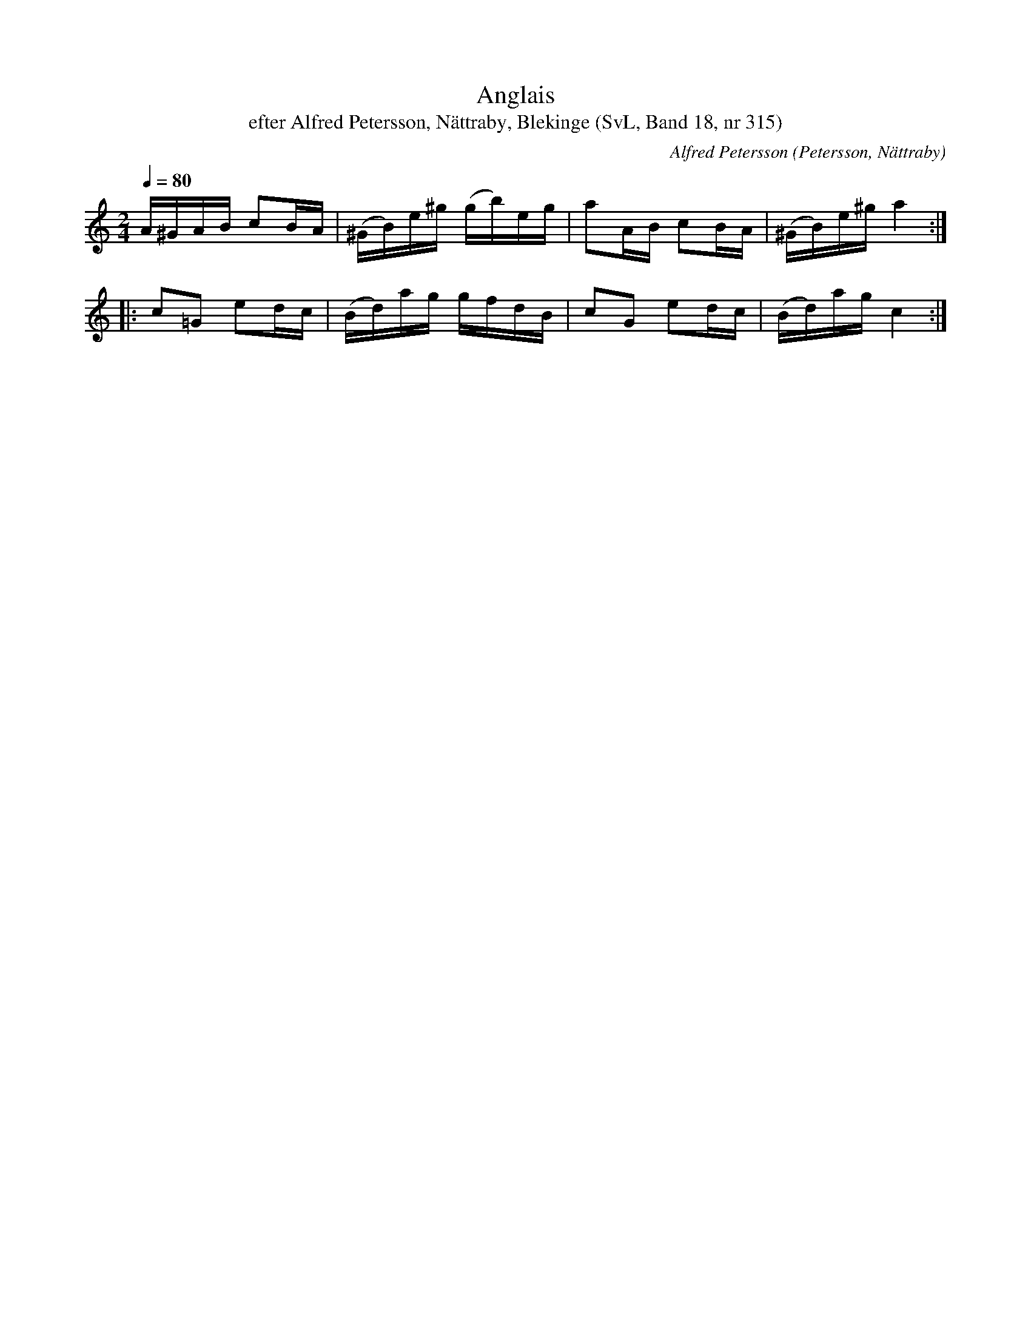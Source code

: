 %%abc-charset utf-8

X:315
T:Anglais
T:efter Alfred Petersson, Nättraby, Blekinge (SvL, Band 18, nr 315)
O:Petersson, Nättraby
C:Alfred Petersson
S:Svenska Låtar Blekinge nr 315
N:Svenska Låtar, Band 18 nr 315
R:Anglais
M:2/4
L:1/16
Q:1/4=80
Z:Konverterad till abc-format av  Olle Paulsson 05-01-03
K:C
A^GAB  c2BA|(^GB)e^g (gb)eg|a2AB c2BA|(^GB)e^g a4:|
|:c2=G2 e2dc|(Bd)ag gfdB|c2G2 e2dc|(Bd)ag c4:|


